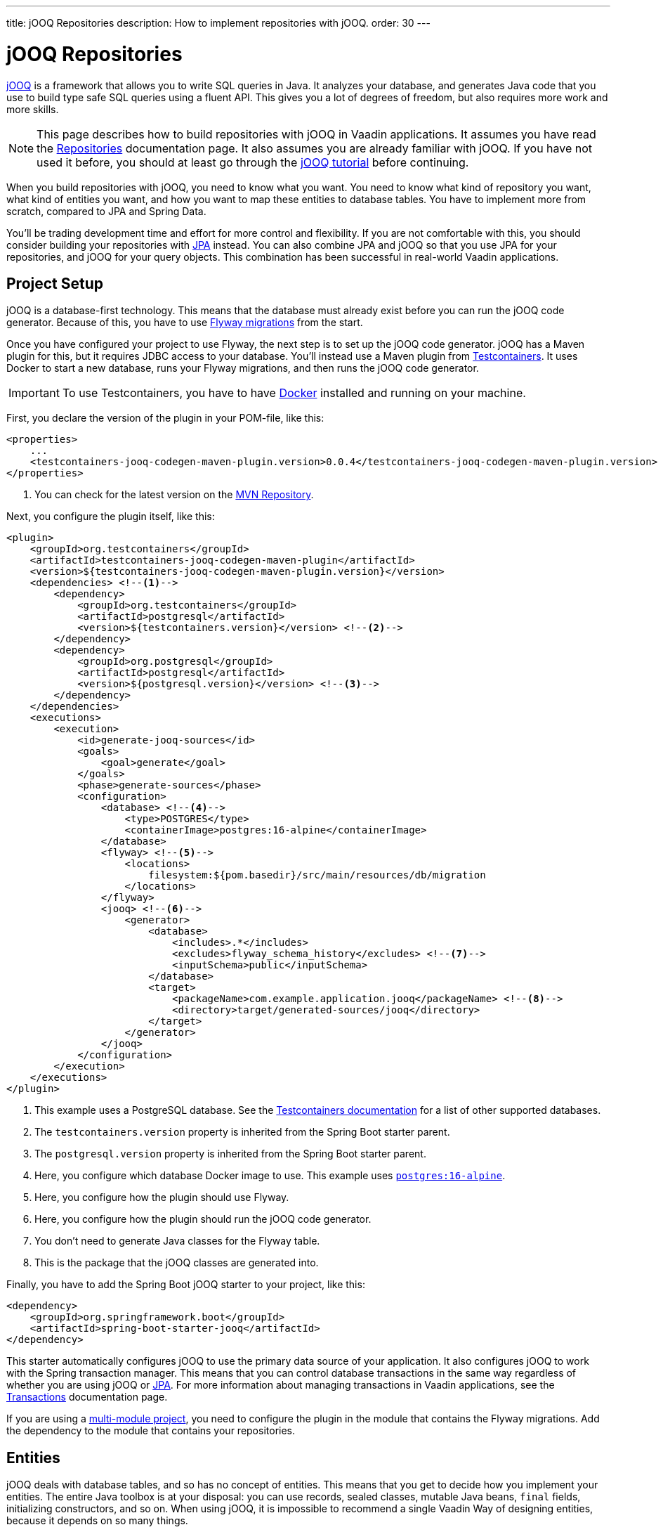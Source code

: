 ---
title: jOOQ Repositories
description: How to implement repositories with jOOQ.
order: 30
---

// TODO Edit based on Simon's feedback

// TODO Explain how to do optimistic locking and pessimistic locking

:jooq-version: 3.19

= jOOQ Repositories

https://www.jooq.org/[jOOQ] is a framework that allows you to write SQL queries in Java. It analyzes your database, and generates Java code that you use to build type safe SQL queries using a fluent API. This gives you a lot of degrees of freedom, but also requires more work and more skills.

[NOTE]
This page describes how to build repositories with jOOQ in Vaadin applications. It assumes you have read the <<index#,Repositories>> documentation page. It also assumes you are already familiar with jOOQ. If you have not used it before, you should at least go through the https://www.jooq.org/learn/[jOOQ tutorial] before continuing.

When you build repositories with jOOQ, you need to know what you want. You need to know what kind of repository you want, what kind of entities you want, and how you want to map these entities to database tables. You have to implement more from scratch, compared to JPA and Spring Data.

You'll be trading development time and effort for more control and flexibility. If you are not comfortable with this, you should consider building your repositories with <<jpa#,JPA>> instead. You can also combine JPA and jOOQ so that you use JPA for your repositories, and jOOQ for your query objects. This combination has been successful in real-world Vaadin applications.


== Project Setup

jOOQ is a database-first technology. This means that the database must already exist before you can run the jOOQ code generator. Because of this, you have to use <<../flyway#,Flyway migrations>> from the start.

Once you have configured your project to use Flyway, the next step is to set up the jOOQ code generator. jOOQ has a Maven plugin for this, but it requires JDBC access to your database. You'll instead use a Maven plugin from https://java.testcontainers.org/[Testcontainers]. It uses Docker to start a new database, runs your Flyway migrations, and then runs the jOOQ code generator.

[IMPORTANT]
To use Testcontainers, you have to have https://www.docker.com/[Docker] installed and running on your machine.

First, you declare the version of the plugin in your POM-file, like this:

[source,xml]
----
<properties>
    ...
    <testcontainers-jooq-codegen-maven-plugin.version>0.0.4</testcontainers-jooq-codegen-maven-plugin.version> <!--1-->
</properties>
----
<1> You can check for the latest version on the https://mvnrepository.com/artifact/org.testcontainers/testcontainers-jooq-codegen-maven-plugin[MVN Repository].

Next, you configure the plugin itself, like this:

[source,xml]
----
<plugin>
    <groupId>org.testcontainers</groupId>
    <artifactId>testcontainers-jooq-codegen-maven-plugin</artifactId>
    <version>${testcontainers-jooq-codegen-maven-plugin.version}</version>
    <dependencies> <!--1-->
        <dependency>
            <groupId>org.testcontainers</groupId>
            <artifactId>postgresql</artifactId>
            <version>${testcontainers.version}</version> <!--2-->
        </dependency>
        <dependency>
            <groupId>org.postgresql</groupId>
            <artifactId>postgresql</artifactId>
            <version>${postgresql.version}</version> <!--3-->
        </dependency>
    </dependencies>
    <executions>
        <execution>
            <id>generate-jooq-sources</id>
            <goals>
                <goal>generate</goal>
            </goals>
            <phase>generate-sources</phase>
            <configuration>
                <database> <!--4-->
                    <type>POSTGRES</type>
                    <containerImage>postgres:16-alpine</containerImage>
                </database>
                <flyway> <!--5-->
                    <locations> 
                        filesystem:${pom.basedir}/src/main/resources/db/migration
                    </locations>
                </flyway>
                <jooq> <!--6-->
                    <generator>
                        <database> 
                            <includes>.*</includes>
                            <excludes>flyway_schema_history</excludes> <!--7-->
                            <inputSchema>public</inputSchema>
                        </database>
                        <target>
                            <packageName>com.example.application.jooq</packageName> <!--8-->
                            <directory>target/generated-sources/jooq</directory>
                        </target>
                    </generator>
                </jooq>
            </configuration>
        </execution>
    </executions>
</plugin>
----
<1> This example uses a PostgreSQL database. See the https://java.testcontainers.org/modules/databases/[Testcontainers documentation] for a list of other supported databases.
<2> The `testcontainers.version` property is inherited from the Spring Boot starter parent.
<3> The `postgresql.version` property is inherited from the Spring Boot starter parent.
<4> Here, you configure which database Docker image to use. This example uses https://hub.docker.com/_/postgres[`postgres:16-alpine`].
<5> Here, you configure how the plugin should use Flyway.
<6> Here, you configure how the plugin should run the jOOQ code generator.
<7> You don't need to generate Java classes for the Flyway table.
<8> This is the package that the jOOQ classes are generated into.

Finally, you have to add the Spring Boot jOOQ starter to your project, like this:

[source,xml]
----
<dependency>
    <groupId>org.springframework.boot</groupId>
    <artifactId>spring-boot-starter-jooq</artifactId>
</dependency>
----

This starter automatically configures jOOQ to use the primary data source of your application. It also configures jOOQ to work with the Spring transaction manager. This means that you can control database transactions in the same way regardless of whether you are using jOOQ or <<jpa#,JPA>>. For more information about managing transactions in Vaadin applications, see the <<{articles}/building-apps/application-layer/consistency/transactions#,Transactions>> documentation page.

If you are using a <<{articles}/building-apps/project-structure/multi-module#,multi-module project>>, you need to configure the plugin in the module that contains the Flyway migrations. Add the dependency to the module that contains your repositories.

== Entities

jOOQ deals with database tables, and so has no concept of entities. This means that you get to decide how you implement your entities. The entire Java toolbox is at your disposal: you can use records, sealed classes, mutable Java beans, `final` fields, initializing constructors, and so on. When using jOOQ, it is impossible to recommend a single Vaadin Way of designing entities, because it depends on so many things. 

// TODO Write a deep-dive that shows one way of doing this.

Regardless of how you design your entities, you need a way of mapping them to your database tables. If your entities are small, manually copying data between database records and entities is not a big deal. 

However, as your entities grow, this becomes both boring and error prone. You might forget a field, copy the wrong column value to another field, or forget to handle `null` values. jOOQ provides different mappers that help with this, but they require your entities to be designed in a specific way. 

If you are going to build your repositories with jOOQ, you should familiarize yourself with https://www.jooq.org/doc/{jooq-version}/manual/sql-execution/fetching/pojos/[POJO:s] and https://www.jooq.org/doc/{jooq-version}/manual/sql-execution/fetching/recordmapper/[RecordMapper]. This allows you to design your entities so that they are easier to use with jOOQ.

=== Generated Plain Old Java Objects

If you are only interested in working directly with the database tables, you don't have to write separate entities. Instead, you can configure the jOOQ code generator to generate POJO:s for you. That means that every table and view in your database gets a POJO with the corresponding fields. 

You can generate mutable POJO:s, immutable POJO:s, Java records, interfaces, and even JPA annotated entity classes. These POJO:s are easy to fetch and store with jOOQ. You can also use them across your Vaadin application, even in the presentation layer.

See the https://www.jooq.org/doc/{jooq-version}/manual/code-generation/codegen-pojos/[jOOQ documentation] for more information.

== Domain Primitives

If you have <<{articles}/building-apps/application-layer/domain-primitives#,domain primitives>> in your entities, you can handle them in different ways, depending on how you choose to map your database records to your entities.

=== Converters

If you are mapping a single database column to a single domain primitive, you should create a `Converter`. You can either implement the `org.jooq.Converter` interface directly, or extend the `AbstractConverter` class. For example, a converter for an `EmailAddress` domain primitive could look like this:

[source,java]
----
import org.jooq.impl.AbstractConverter;

public class EmailAddressConverter extends AbstractConverter<String, EmailAddress> {

    public EmailAddressConverter() {
        super(String.class, EmailAddress.class);
    }

    @Override
    public EmailAddress from(String databaseObject) {
        return databaseObject == null ? null : new EmailAddress(databaseObject);
    }

    @Override
    public String to(EmailAddress userObject) {
        return userObject == null ? null : userObject.value();
    }
}
----

Converters can be applied in two ways: ad-hoc, and as fixed types.

==== Ad-Hoc Converters

When you only need to apply the converter for a single query, you can do it directly in code. For example, in this query, the `email` string column is converted to an `EmailAddress` domain primitive in the result:

[source,java]
----
var result = create
    .select(CUSTOMER.ID, 
            CUSTOMER.NAME, 
            CUSTOMER.EMAIL.convert(new EmailAddressConverter()))
    .from(CUSTOMER)
    .fetch();
----

You can also use ad-hoc converters on nested collections, and when storing data in the database. See the https://www.jooq.org/doc/{jooq-version}/manual/sql-execution/fetching/ad-hoc-converter/[jOOQ documentation] for more information.

==== Forced Types

When you always map the same columns to the same domain primitive, you can configure the jOOQ code generator to apply the generator for you. For example, to always map all columns whose names end with `email` to the `EmailAddress` domain primitive, make this change to your POM-file:

[source,xml]
----
<jooq>
    <generator>
        <database>
            ...
            <forcedTypes>
                <forcedType>
                    <userType>com.example.application.domain.primitives.EmailAddress</userType>
                    <converter>
                        com.example.application.domain.primitives.jooq.EmailAddressConverter
                    </converter>
                    <includeExpression>.*email</includeExpression>
                </forcedType>
            </forcedTypes>
        </database>
    </generator>
</jooq>
----

To make the configuration easier, you should name your columns consistently. For example, if you have a `ProductId` domain primitive that is used to identify records in the `PRODUCT` table, you should name the primary key column `product_id`. Then, if you have an `OrderItem` that refers to a `Product`, you should name the foreign key column `product_id` as well. Now you can use a single forced type definition to convert both columns. 

See the https://www.jooq.org/doc/{jooq-version}/manual/code-generation/codegen-advanced/codegen-config-database/codegen-database-forced-types/[jOOQ documentation] for more information about forced types.

When you are using forced types, you may have to cast them to their database types for certain queries to work. For example, if you want to perform a `contains` query on an email field, you could write something like this:

[source,java]
----
var result = create
    .select(CUSTOMER.ID, 
            CUSTOMER.NAME, 
            CUSTOMER.EMAIL)
    .from(CUSTOMER)
    .where(CUSTOMER.EMAIL.cast(SQLDataType.VARCHAR).contains(searchTerm))
    .fetch();
----

The reason for this is that the `CUSTOMER.EMAIL.contains(..)` method accepts not a string, but an `EmailAddress`. And `EmailAddress` is a domain primitive that can only contain complete email addresses, not parts of them. By casting the column back to a VARCHAR, you can work with ordinary strings.

=== Embeddable Types

If you are using multi-value domain primitives, you can configure jOOQ to generate embeddable types for certain column groups. This is such a complex feature that it won't be covered here. See the https://www.jooq.org/doc/{jooq-version}/manual/code-generation/codegen-embeddable-types/[jOOQ documentation] for more information.

=== Manual Mapping

Because you are in charge of how you map your entities to your database tables, you can choose to do everything manually. For example, to fetch a `MonetaryAmount` domain primitive that consists of a `BigDecimal` and a `CurrencyUnit` enum, you could do something this:

[source,java]
----
public class Offer {
    private OfferId offerId;
    private MonetaryAmount price;
    ...
    // Constructors, getters and setters omitted.
}
...

public Optional<Offer> findById(OfferId offerId) {
    return create.fetchOptional(OFFER, OFFER.OFFER_ID.eq(offerId)).map(record -> {
        var offer = new Offer(offerId);
        offer.setPrice(new MonetaryAmount(record.getCurrency(), record.getPrice())));
        // Calls to other setter methods omitted.
        return offer;
    });
}
----

Likewise, to write the monetary amount back to the database, you could do something like this:

[source,java]
----
public void update(Offer offer) {
    var record = create.fetchOne(OFFER, OFFER.OFFER_ID.eq(offer.getOfferId()));
    if (record == null) {
        throw new IllegalArgumentException("Offer does not exist");
    }
    record.setCurrency(offer.getPrice().currency());
    record.setPrice(offer.getPrice().value());
    // Calls to other setter methods omitted.
    record.update();
}
----

== Repositories

jOOQ has no repository interface for you to extend. Instead, you get to design your own from scratch. To keep things simple, you should design _persistence oriented_ repositories, like this:

[source,java]
----
public interface Repository<ID, E> {
    Optional<E> findById(ID id);
    E save(E entity);
    void delete(ID id);
}
----

If you want to, you can split up the `save` method into separate `insert` and `update` methods. Whether these methods should return an entity or not depends on how you implement them. When you insert a new entity, you often want to return its generated ID in some way. When you update an existing entity, and use optimistic locking, you often want to return the new version number in some way. If your entities are mutable, you can update them directly. Then, there is no need to return a new instance. If your entities are immutable, you have to return a new, updated instance.

If you don't need to support multiple repository implementations, you can skip the interfaces and instead create an abstract base class, like this:

[source,java]
----
public abstract class AbstractRepository<ID, E> {
    protected final DSLContext create;

    protected AbstractRepository(DSLContext create) {
        this.create = create;
    }

    public abstract Optional<T> findById(ID id);

    public abstract T save(T entity);

    public abstract void delete(ID id);
}
----

How you implement the different methods depends on how your database is structured, and what kind of entity classes you use. You may be tempted to generalize as much functionality as possible into the base class. If you do this, you should make sure that the functionality is, in fact, generic, such as audit logging. Otherwise, you risk painting yourself into a corner in the future. For example, if you assume that an entity is always mapped to one table, you run into problems when you need to map an entity to multiple tables.

=== Storing Entities

Before you start implementing your store method, you need to make some decisions. First, you need to decide how to deduce whether to insert or update the entity. Second, you need to decide how the entity receives its ID. The easiest solution is to use identity columns in the database for your primary keys. That way, an entity without an ID must be inserted, and an entity with an ID updated.

You also need to decide whether you are going to use optimistic locking or not. If you choose to use optimistic locking, you can either implement it yourself, or use jOOQ's built-in support for it.

To use built-in optimistic locking, you have to make sure all tables, that should use optimistic locking, have a column for the version number. This column should have the same name in all tables. For example, you could call this column `opt_lock_ver`.

Next, you have to configure the jOOQ code generator to use this column for optimistic locking. Make the following change to your POM-file:

[source,xml]
----
<jooq>
    <generator>
        <database>
            ...
            <recordVersionFields>opt_lock_ver</recordVersionFields>
        </database>
    </generator>
</jooq>
----

Optimistic locking is turned off by default. To use it, you have to enable it in your repositories. If you use an abstract base class, you can do it there, like this:

[source,java]
----
public abstract class AbstractRepository<ID, E> {
    protected final DSLContext create;

    protected AbstractRepository(DSLContext create) {
        this.create = create
            .configuration()
            .deriveSettings(settings -> settings.withExecuteWithOptimisticLocking(true))
            .dsl();
    }

    ...
}
----

To use built-in optimistic locking, you have to use `org.jooq.UpdatableRecord` instead of creating your `INSERT` and `UPDATE` statements yourself. This is an API that makes it easy to implement CRUD. You can use it like this:

[source,java]
----
@Override
public Product save(Product entity) {
    var record = getRecordFor(entity);
    record.setDescription(entity.description());
    record.setQuantityUnit(entity.quantityUnit());
    ...
    record.store(); // <1>
    return new Product(record.getProductId(), record.getOptLockVersion(), record.getDescription(), record.getQuantityUnit(), ...);
}

private ProductRecord getRecordFor(Product entity) {
    var productId = entity.productId();
    if (productId == null) {
        return create.newRecord(PRODUCT);
    } else {
        var record = create.fetchOne(PRODUCT, PRODUCT.PRODUCT_ID.eq(entity.productId()));
        if (record == null) {
            throw new DataChangedException("Product does not exist");
        }
        record.setOptLockVersion(entity.version());
        return record;
    }
}
----
<1> The `store` method knows whether to issue an `INSERT` or `UPDATE`, depending on whether the record was created using `newRecord` or `fetchOne`.

See the https://www.jooq.org/doc/{jooq-version}/manual/sql-execution/crud-with-updatablerecords/[jOOQ documentation] for more information.

=== Deleting Entities

The easiest way of deleting an entity is to write a `DELETE...FROM` query, like this:

[source,java]
----
public void delete(ProductId productId) {
    create.deleteFrom(PRODUCT)
        .where(PRODUCT.PRODUCT_ID.eq(productId))
        .execute();
}
----

If your entity is mapped to multiple tables, you delete them all, one at a time, like this:

[source,java]
----
public void delete(OrderId orderId) {
    create.deleteFrom(ORDER_ITEM)
        .where(ORDER_ITEM.ORDER_ID.eq(orderId))
        .execute();
    create.deleteFrom(ORDER)
        .where(ORDER.ORDER_ID.eq(orderId))
        .execute();
}
----

Remember the order so that you don't break any foreign key constraints. Also remember to run the delete method inside a single transaction.

== Query Methods

When you write query methods, you often want to specify things like ordering, limits and offsets. If the ordering is always fixed, you can implement something simple, like this:

[source,java]
----
public List<Product> findByDescriptionContaining(String searchTerm, int fetchMax) {
    return create.selectFrom(PRODUCT)
        .where(PRODUCT.DESCRIPTION.contains(searchTerm))
        .orderBy(PRODUCT.DESCRIPTION.asc())
        .limit(fetchMax)
        .fetch(Records.mapping(Product::new)); // <1>
}
----
<1> This assumes there is a Java record called `Product` that has the same fields as the `PRODUCT` table.

If you want to specify the ordering as a method parameter, the easiest way is to re-use `org.springframework.data.domain.Sort` from Spring Data. Then, you can implement something like this:

[source,java]
----
public List<Product> findByDescriptionContaining(String searchTerm, int fetchMax, Sort sort) {
    var query = create.selectFrom(PRODUCT)
        .where(PRODUCT.DESCRIPTION.contains(searchTerm));
    if (sort != null && sort.isSorted()) {
        query.orderBy(sort.stream().map(this::toOrderField).toList());
    }
    return query.limit(fetchMax).fetch(Records.mapping(Product::new));
}

private OrderField<?> toOrderField(Sort.Order sortOrder) {
    var field = PRODUCT.field(sortOrder.getProperty()); // <1>
    if (field == null) {
        throw new IllegalArgumentException("Unknown field: " + sortOrder.getProperty());
    }
    return sortOrder.isAscending() ? field.asc() : field.desc();
}
----
<1> You can also look up the corresponding field in some other way, in case the sort properties are not matching the database column names.

If you want to use pagination, you can reuse `org.springframework.data.domain.Pageable` from Spring Data, like this:

[source,java]
----
public List<Product> findByDescriptionContaining(String searchTerm, Pageable pageable) {
    var query = create.selectFrom(PRODUCT)
        .where(PRODUCT.DESCRIPTION.contains(searchTerm));
    if (pageable.getSort().isSorted()) {
        query.orderBy(pageable.getSort().stream().map(this::toOrderField).toList());
    }
    return query.limit(pageable.getOffset(), pageable.getPageSize()).fetch(Records.mapping(Product::new));
}
----

== Query Specifications

A query specification in jOOQ is a `org.jooq.Condition`. You can use the conditions directly, like this:

[source,java]
----
public List<Product> findBySpecification(Condition condition) {
    return create.selectFrom(PRODUCT)
        .where(condition)
        .fetch(Records.mapping(Product::new));
}
----

You would write specifications like this:

[source,java]
----
public final class ProductSpecifications {

    public static Condition descriptionContains(String searchTerm) {
        return PRODUCT.DESCRIPTION.contains(searchTerm);
    }

    private ProductSpecifications() {        
    }
}
----

However, if you do not want your repositories to expose jOOQ in their public API, you can define a `Specification` interface like this:

[source,java]
----
import org.jooq.Condition;

public interface Specification<T> {

    Condition toCondition();

    static <T> Specification<T> not(Specification<T> other) {
        return () -> other.toCondition().not();
    }

    default Specification<T> and(Specification<T> other) {
        return () -> toCondition().and(other.toCondition());
    }

    default Specification<T> or(Specification<T> other) {
        return () -> toCondition().or(other.toCondition());
    }
}
----

Your repository then becomes something like this:

[source,java]
----
public List<Product> findBySpecification(Specification<Product> specification) {
    return create.selectFrom(PRODUCT)
        .where(specification.toCondition())
        .fetch(Records.mapping(Product::new));
}
----

You would write specifications like this:

[source,java]
----
public final class ProductSpecifications {

    public static Specification<Product> descriptionContains(String searchTerm) {
        return () -> PRODUCT.DESCRIPTION.contains(searchTerm);
    }

    private ProductSpecifications() {        
    }
}
----

Although `Condition` is still a part of the specification API, it is not meant for public use. As long as clients don't call the `toCondition()` method, they can use and combine specifications without depending directly on the jOOQ API.

== Query Objects

Query objects in jOOQ are implemented in the same way as repositories. In other words, you get to decide what they look like.

However, to keep things simple, you should use Java records for the result, and have their fields match the fields selected in your query. That way, you can use `Records.mapping` to convert the result into your Java record in a type safe way. 

Here is an example of a query object that returns only the product ID and the product name:

[source,java]
----
@Component
public class ProductListItemQuery {

    private final DSLContext create;

    ProductListItemQuery(DSLContext create) {
        this.create = create;
    }

    public List<ProductListItem> findAll() { // Pagination and sorting omitted for clarity
        return create.select(PRODUCT.PRODUCT_ID, PRODUCT.NAME)
                .from(PRODUCT)
                .fetch(Records.mapping(ListItem::new));        
    }

    record ProductListItem(Long productId, String name) {}
}
----

In you query objects, you should of course also pay attention to sorting and pagination.